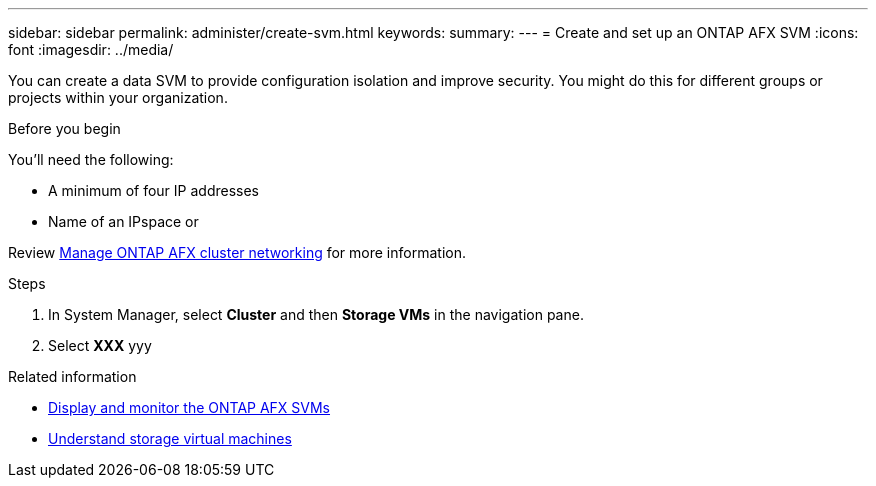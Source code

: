 ---
sidebar: sidebar
permalink: administer/create-svm.html
keywords: 
summary: 
---
= Create and set up an ONTAP AFX SVM
:icons: font
:imagesdir: ../media/

[.lead]
You can create a data SVM to provide configuration isolation and improve security. You might do this for different groups or projects within your organization.

.Before you begin

You'll need the following:

* A minimum of four IP addresses
* Name of an IPspace or 

Review link:../administer/manage-cluster-networking.html[Manage ONTAP AFX cluster networking] for more information.

.Steps

. In System Manager, select *Cluster* and then *Storage VMs* in the navigation pane.
. Select *XXX* yyy

.Related information

* link:../administer/display-svm.html[Display and monitor the ONTAP AFX SVMs]
* link:../get-started/prepare-cluster-svm-admin.html[Understand storage virtual machines]
